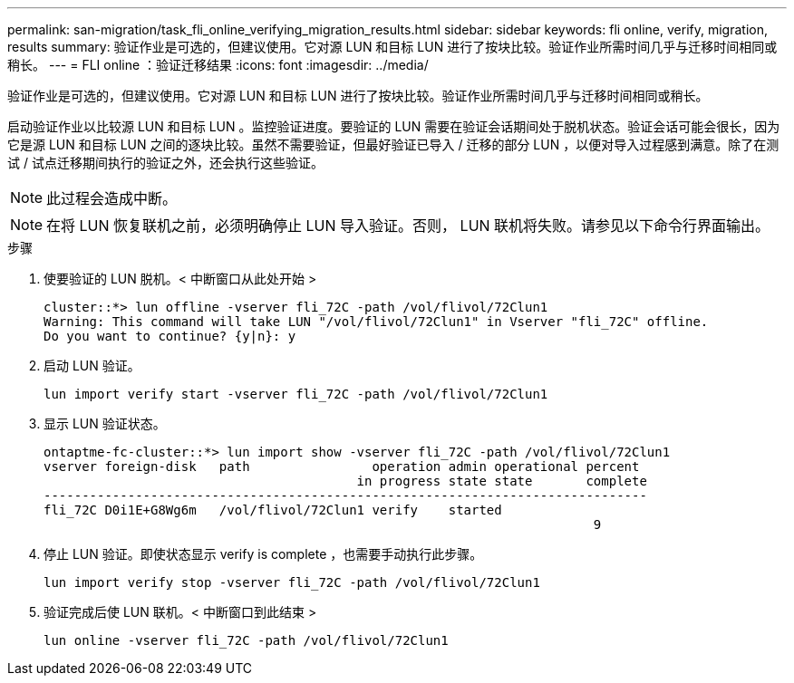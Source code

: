 ---
permalink: san-migration/task_fli_online_verifying_migration_results.html 
sidebar: sidebar 
keywords: fli online, verify, migration, results 
summary: 验证作业是可选的，但建议使用。它对源 LUN 和目标 LUN 进行了按块比较。验证作业所需时间几乎与迁移时间相同或稍长。 
---
= FLI online ：验证迁移结果
:icons: font
:imagesdir: ../media/


[role="lead"]
验证作业是可选的，但建议使用。它对源 LUN 和目标 LUN 进行了按块比较。验证作业所需时间几乎与迁移时间相同或稍长。

启动验证作业以比较源 LUN 和目标 LUN 。监控验证进度。要验证的 LUN 需要在验证会话期间处于脱机状态。验证会话可能会很长，因为它是源 LUN 和目标 LUN 之间的逐块比较。虽然不需要验证，但最好验证已导入 / 迁移的部分 LUN ，以便对导入过程感到满意。除了在测试 / 试点迁移期间执行的验证之外，还会执行这些验证。

[NOTE]
====
此过程会造成中断。

====
[NOTE]
====
在将 LUN 恢复联机之前，必须明确停止 LUN 导入验证。否则， LUN 联机将失败。请参见以下命令行界面输出。

====
.步骤
. 使要验证的 LUN 脱机。< 中断窗口从此处开始 >
+
[listing]
----
cluster::*> lun offline -vserver fli_72C -path /vol/flivol/72Clun1
Warning: This command will take LUN "/vol/flivol/72Clun1" in Vserver "fli_72C" offline.
Do you want to continue? {y|n}: y
----
. 启动 LUN 验证。
+
[listing]
----
lun import verify start -vserver fli_72C -path /vol/flivol/72Clun1
----
. 显示 LUN 验证状态。
+
[listing]
----
ontaptme-fc-cluster::*> lun import show -vserver fli_72C -path /vol/flivol/72Clun1
vserver foreign-disk   path                operation admin operational percent
                                         in progress state state       complete
-------------------------------------------------------------------------------
fli_72C D0i1E+G8Wg6m   /vol/flivol/72Clun1 verify    started
                                                                        9
----
. 停止 LUN 验证。即使状态显示 verify is complete ，也需要手动执行此步骤。
+
[listing]
----
lun import verify stop -vserver fli_72C -path /vol/flivol/72Clun1
----
. 验证完成后使 LUN 联机。< 中断窗口到此结束 >
+
[listing]
----
lun online -vserver fli_72C -path /vol/flivol/72Clun1
----

